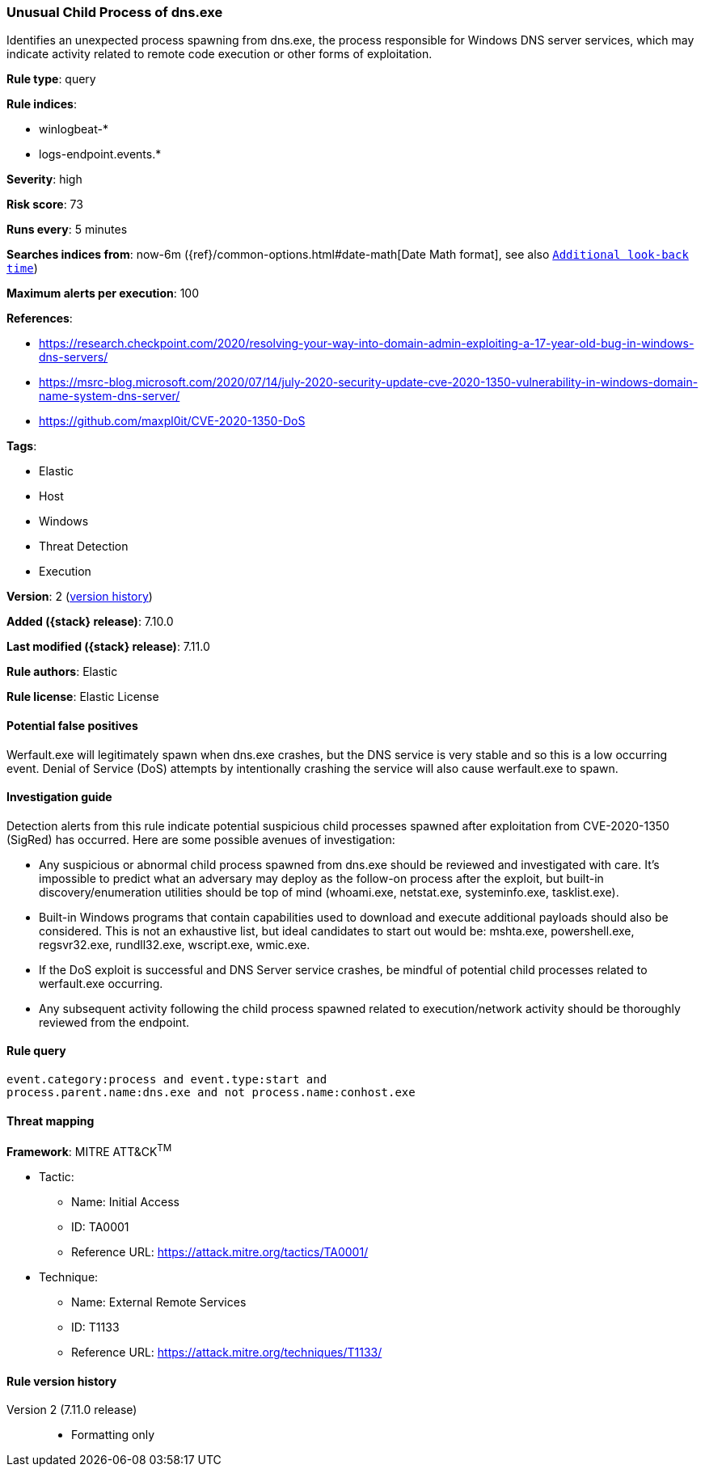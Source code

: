 [[unusual-child-process-of-dns.exe]]
=== Unusual Child Process of dns.exe

Identifies an unexpected process spawning from dns.exe, the process responsible for Windows DNS server services, which may indicate activity related to remote code execution or other forms of exploitation.

*Rule type*: query

*Rule indices*:

* winlogbeat-*
* logs-endpoint.events.*

*Severity*: high

*Risk score*: 73

*Runs every*: 5 minutes

*Searches indices from*: now-6m ({ref}/common-options.html#date-math[Date Math format], see also <<rule-schedule, `Additional look-back time`>>)

*Maximum alerts per execution*: 100

*References*:

* https://research.checkpoint.com/2020/resolving-your-way-into-domain-admin-exploiting-a-17-year-old-bug-in-windows-dns-servers/
* https://msrc-blog.microsoft.com/2020/07/14/july-2020-security-update-cve-2020-1350-vulnerability-in-windows-domain-name-system-dns-server/
* https://github.com/maxpl0it/CVE-2020-1350-DoS

*Tags*:

* Elastic
* Host
* Windows
* Threat Detection
* Execution

*Version*: 2 (<<unusual-child-process-of-dns.exe-history, version history>>)

*Added ({stack} release)*: 7.10.0

*Last modified ({stack} release)*: 7.11.0

*Rule authors*: Elastic

*Rule license*: Elastic License

==== Potential false positives

Werfault.exe will legitimately spawn when dns.exe crashes, but the DNS service is very stable and so this is a low occurring event. Denial of Service (DoS) attempts by intentionally crashing the service will also cause werfault.exe to spawn.

==== Investigation guide

Detection alerts from this rule indicate potential suspicious child processes
spawned after exploitation from CVE-2020-1350 (SigRed) has occurred. Here are
some possible avenues of investigation:

* Any suspicious or abnormal child process spawned from dns.exe should be reviewed and investigated with care. It's impossible to predict what an adversary may deploy as the follow-on process after the exploit, but built-in discovery/enumeration utilities should be top of mind (whoami.exe, netstat.exe, systeminfo.exe, tasklist.exe).
* Built-in Windows programs that contain capabilities used to download and execute additional payloads should also be considered. This is not an exhaustive list, but ideal candidates to start out would be: mshta.exe, powershell.exe, regsvr32.exe, rundll32.exe, wscript.exe, wmic.exe.
* If the DoS exploit is successful and DNS Server service crashes, be mindful of potential child processes related to werfault.exe occurring.
* Any subsequent activity following the child process spawned related to execution/network activity should be thoroughly reviewed from the endpoint.

==== Rule query


[source,js]
----------------------------------
event.category:process and event.type:start and
process.parent.name:dns.exe and not process.name:conhost.exe
----------------------------------

==== Threat mapping

*Framework*: MITRE ATT&CK^TM^

* Tactic:
** Name: Initial Access
** ID: TA0001
** Reference URL: https://attack.mitre.org/tactics/TA0001/
* Technique:
** Name: External Remote Services
** ID: T1133
** Reference URL: https://attack.mitre.org/techniques/T1133/

[[unusual-child-process-of-dns.exe-history]]
==== Rule version history

Version 2 (7.11.0 release)::
* Formatting only

